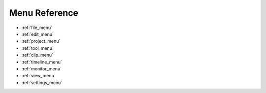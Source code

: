 .. metadata-placeholder

   :authors: - Yuri Chornoivan
             - Bushuev (https://userbase.kde.org/User:Bushuev)
             - Jack (https://userbase.kde.org/User:Jack)

   :license: Creative Commons License SA 4.0

.. _menu:

Menu Reference
==============

.. contents::




* :ref:`file_menu`


* :ref:`edit_menu`


* :ref:`project_menu`


* :ref:`tool_menu`


* :ref:`clip_menu`


* :ref:`timeline_menu`


* :ref:`monitor_menu`


* :ref:`view_menu`


* :ref:`settings_menu`


